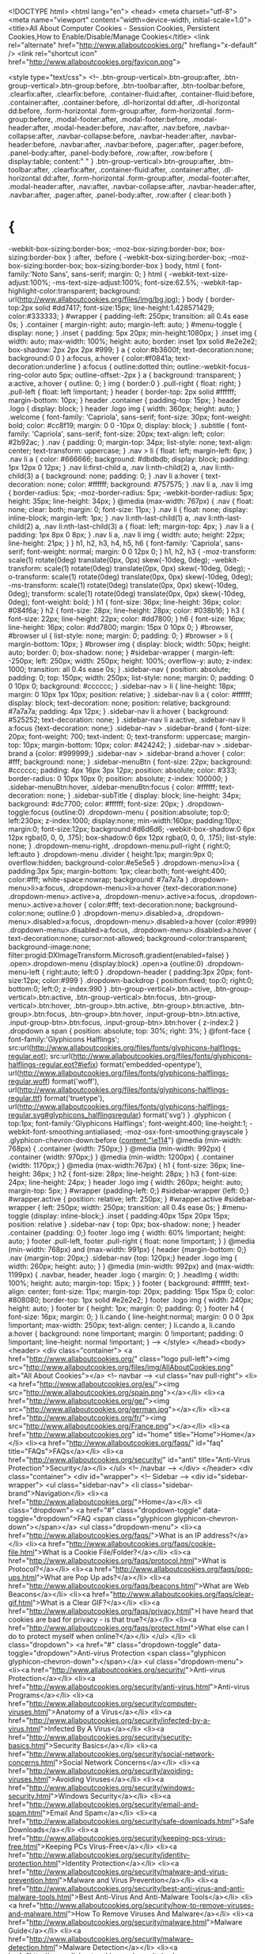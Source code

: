 <!DOCTYPE html>
<html lang="en">
<head>
<meta charset="utf-8">
<meta name="viewport" content="width=device-width, initial-scale=1.0">
<title>All About Computer Cookies - Session Cookies, Persistent Cookies,How to Enable/Disable/Manage Cookies</title>
<link rel="alternate" href="http://www.allaboutcookies.org/" hreflang="x-default" />
<link rel="shortcut icon" href="http://www.allaboutcookies.org/favicon.png">

<style type="text/css">
<!--
.btn-group-vertical>.btn-group:after, .btn-group-vertical>.btn-group:before, .btn-toolbar:after, .btn-toolbar:before, .clearfix:after, .clearfix:before, .container-fluid:after, .container-fluid:before, .container:after, .container:before, .dl-horizontal dd:after, .dl-horizontal dd:before, .form-horizontal .form-group:after, .form-horizontal .form-group:before, .modal-footer:after, .modal-footer:before, .modal-header:after, .modal-header:before, .nav:after, .nav:before, .navbar-collapse:after, .navbar-collapse:before, .navbar-header:after, .navbar-header:before, .navbar:after, .navbar:before, .pager:after, .pager:before, .panel-body:after, .panel-body:before, .row:after, .row:before {
	display:table;
	content:" "
}
.btn-group-vertical>.btn-group:after, .btn-toolbar:after, .clearfix:after, .container-fluid:after, .container:after, .dl-horizontal dd:after, .form-horizontal .form-group:after, .modal-footer:after, .modal-header:after, .nav:after, .navbar-collapse:after, .navbar-header:after, .navbar:after, .pager:after, .panel-body:after, .row:after {
	clear:both
}
* {
	-webkit-box-sizing:border-box;
	-moz-box-sizing:border-box;
	box-sizing:border-box
}
:after, :before {
	-webkit-box-sizing:border-box;
	-moz-box-sizing:border-box;
	box-sizing:border-box
}
body, html {
	font-family:'Noto Sans', sans-serif;
	margin: 0;
}
html {
	-webkit-text-size-adjust:100%;
	-ms-text-size-adjust:100%;
	font-size:62.5%;
	-webkit-tap-highlight-color:transparent;
	background: url(http://www.allaboutcookies.org/files/img/bg.jpg);
}
body {
	border-top:2px solid #dd7417;
	font-size:15px;
	line-height:1.428571429;
	color:#333333;
}
#wrapper {
	padding-left: 250px;
	transition: all 0.4s ease 0s;
}
.container {
	margin-right: auto;
	margin-left: auto;
}
#menu-toggle {
	display: none;
}
.inset {
	padding: 5px 20px;
	min-height:1080px;
}
.inset img {
	width: auto;
	max-width: 100%;
	height: auto;
	border: inset 1px solid #e2e2e2;
	box-shadow: 2px 2px 2px #999;
}
a {
	color:#b3600f;
	text-decoration:none;
	background:0 0
}
a:focus, a:hover {
	color:#f0841a;
	text-decoration:underline
}
a:focus {
	outline:dotted thin;
	outline:-webkit-focus-ring-color auto 5px;
	outline-offset:-2px
}
a {
	background: transparent;
}
a:active, a:hover {
	outline: 0;
}
img {
	border:0
}
.pull-right {
	float: right;
}
.pull-left {
	float: left !important;
}
header {
	border-top: 2px solid #ffffff;
	margin-bottom: 10px;
}
header .container {
	padding-top: 15px;
}
header .logo {
	display: block;
}
header .logo img {
	width: 360px;
	height: auto;
}
.welcome {
	font-family: 'Capriola', sans-serif;
	font-size: 30px;
	font-weight: bold;
	color: #cc8f19;
	margin: 0 0 -10px 0;
	display: block;
}
.subtitle {
	font-family: 'Capriola', sans-serif;
	font-size: 20px;
	text-align: left;
	color: #2b92ac;
}
.nav {
	padding: 0;
	margin-top: 34px;
	list-style: none;
	text-align: center;
	text-transform: uppercase;
}
.nav > li {
	float: left;
	margin-left: 6px;
}
.nav li a {
	color: #666666;
	background: #dbdbdb;
	display: block;
	padding: 1px 12px 0 12px;
}
.nav li:first-child a, .nav li:nth-child(2) a, .nav li:nth-child(3) a {
 background: none;
 padding: 0;
}
.nav li a:hover {
	text-decoration: none;
	color: #ffffff;
	background: #757575;
}
.nav li a, .nav li img {
	border-radius: 5px;
	-moz-border-radius: 5px;
	-webkit-border-radius: 5px;
	height: 35px;
	line-height: 34px;
}
@media (max-width: 767px) {
 .nav {
 float: none;
 clear: both;
 margin: 0;
 font-size: 11px;
}
 .nav li {
 float: none;
 display: inline-block;
 margin-left: 1px;
}
 .nav li:nth-last-child(1) a, .nav li:nth-last-child(2) a, .nav li:nth-last-child(3) a {
 float: left;
 margin-top: 4px;
}
 .nav li a {
 padding: 1px 8px 0 8px;
}
 .nav li a, .nav li img {
 width: auto;
 height: 22px;
 line-height: 21px;
}
}
h1, h2, h3, h4, h5, h6 {
	font-family: 'Capriola', sans-serif;
	font-weight: normal;
	margin: 0 0 12px 0;
}
h1, h2, h3 {
	-moz-transform: scale(1) rotate(0deg) translate(0px, 0px) skew(-10deg, 0deg);
	-webkit-transform: scale(1) rotate(0deg) translate(0px, 0px) skew(-10deg, 0deg);
	-o-transform: scale(1) rotate(0deg) translate(0px, 0px) skew(-10deg, 0deg);
	-ms-transform: scale(1) rotate(0deg) translate(0px, 0px) skew(-10deg, 0deg);
	transform: scale(1) rotate(0deg) translate(0px, 0px) skew(-10deg, 0deg);
	font-weight: bold;
}
h1 {
	font-size: 36px;
	line-height: 36px;
	color: #084f6a;
}
h2 {
	font-size: 28px;
	line-height: 28px;
	color: #038b16;
}
h3 {
	font-size: 22px;
	line-height: 22px;
	color: #dd7800;
}
h6 {
	font-size: 16px;
	line-height: 16px;
	color: #dd7800;
	margin: 15px 0 10px 0;
}
#browser, #browser ul {
	list-style: none;
	margin: 0;
	padding: 0;
}
#browser > li {
	margin-bottom: 10px;
}
#browser img {
	display: block;
	width: 50px;
	height: auto;
	border: 0;
	box-shadow: none;
}
#sidebar-wrapper {
	margin-left: -250px;
	left: 250px;
	width: 250px;
	height: 100%;
	overflow-y: auto;
	z-index: 1000;
	transition: all 0.4s ease 0s;
}
.sidebar-nav {
	position: absolute;
	padding: 0;
	top: 150px;
	width: 250px;
	list-style: none;
	margin: 0;
	padding: 0 0 10px 0;
	background: #cccccc;
}
.sidebar-nav > li {
	line-height: 18px;
	margin: 0 10px 1px 10px;
	position: relative;
}
.sidebar-nav li a {
	color: #ffffff;
	display: block;
	text-decoration: none;
	position: relative;
	background: #7a7a7a;
	padding: 4px 12px;
}
.sidebar-nav li a:hover {
	background: #525252;
	text-decoration: none;
}
.sidebar-nav li a:active, .sidebar-nav li a:focus {text-decoration: none;}
.sidebar-nav > .sidebar-brand {
	font-size: 20px;
	font-weight: 700;
	text-indent: 0;
	text-transform: uppercase;
	margin-top: 10px;
	margin-bottom: 10px;
	color: #424242;
}
.sidebar-nav > .sidebar-brand a {color: #999999;}
.sidebar-nav > .sidebar-brand a:hover {
	color: #fff;
	background: none;
}
.sidebar-menuBtn {
	font-size: 22px;
	background: #cccccc;
	padding: 4px 16px 3px 12px;
	position: absolute;
	color: #333;
	border-radius: 0 10px 10px 0;
	position: absolute;
	z-index: 100000;
}
.sidebar-menuBtn:hover, .sidebar-menuBtn:focus {
	color: #ffffff;
	text-decoration: none;
}
.sidebar-subTitle {
	display: block;
	line-height: 34px;
	background: #dc7700;
	color: #ffffff;
	font-size: 20px;
}
.dropdown-toggle:focus {outline:0}
.dropdown-menu {
	position:absolute;
	top:0;
	left:230px;
	z-index:1000;
	display:none;
	min-width:160px;
	padding:10px;
	margin:0;
	font-size:12px;
	background:#d6d6d6;
	-webkit-box-shadow:0 6px 12px rgba(0, 0, 0, .175);
	box-shadow:0 6px 12px rgba(0, 0, 0, .175);
	list-style: none;
}
.dropdown-menu-right, .dropdown-menu.pull-right {
	right:0;
	left:auto
}
.dropdown-menu .divider {
	height:1px;
	margin:9px 0;
	overflow:hidden;
	background-color:#e5e5e5
}
.dropdown-menu>li>a {
	padding:3px 5px;
	margin-bottom: 1px;
	clear:both;
	font-weight:400;
	color:#fff;
	white-space:nowrap;
	background: #7a7a7a
}
.dropdown-menu>li>a:focus, .dropdown-menu>li>a:hover {text-decoration:none}
.dropdown-menu>.active>a, .dropdown-menu>.active>a:focus, .dropdown-menu>.active>a:hover {
	color:#fff;
	text-decoration:none;
	background-color:none;
	outline:0
}
.dropdown-menu>.disabled>a, .dropdown-menu>.disabled>a:focus, .dropdown-menu>.disabled>a:hover {color:#999}
.dropdown-menu>.disabled>a:focus, .dropdown-menu>.disabled>a:hover {
	text-decoration:none;
	cursor:not-allowed;
	background-color:transparent;
	background-image:none;
filter:progid:DXImageTransform.Microsoft.gradient(enabled=false)
}
.open>.dropdown-menu {display:block}
.open>a {outline:0}
.dropdown-menu-left {
	right:auto;
	left:0
}
.dropdown-header {
	padding:3px 20px;
	font-size:12px;
	color:#999
}
.dropdown-backdrop {
	position:fixed;
	top:0;
	right:0;
	bottom:0;
	left:0;
	z-index:990
}
.btn-group-vertical>.btn.active, .btn-group-vertical>.btn:active, .btn-group-vertical>.btn:focus, .btn-group-vertical>.btn:hover, .btn-group>.btn.active, .btn-group>.btn:active, .btn-group>.btn:focus, .btn-group>.btn:hover, .input-group-btn>.btn:active, .input-group-btn>.btn:focus, .input-group-btn>.btn:hover {
	z-index:2
}
.dropdown a span {
	position: absolute;
	top: 30%;
	right: 3%;
}
 @font-face {
font-family:'Glyphicons Halflings';
src:url(http://www.allaboutcookies.org/files/fonts/glyphicons-halflings-regular.eot);
src:url(http://www.allaboutcookies.org/files/fonts/glyphicons-halflings-regular.eot?#iefix) format('embedded-opentype'), url(http://www.allaboutcookies.org/files/fonts/glyphicons-halflings-regular.woff) format('woff'), url(http://www.allaboutcookies.org/files/fonts/glyphicons-halflings-regular.ttf) format('truetype'), url(http://www.allaboutcookies.org/files/fonts/glyphicons-halflings-regular.svg#glyphicons_halflingsregular) format('svg')
}
.glyphicon {
	top:1px;
	font-family:'Glyphicons Halflings';
	font-weight:400;
	line-height:1;
	-webkit-font-smoothing:antialiased;
	-moz-osx-font-smoothing:grayscale
}
.glyphicon-chevron-down:before {content:"\e114"}
 @media (min-width: 768px) {
.container {width: 750px;}
}
@media (min-width: 992px) {
.container {width: 970px;}
}
@media (min-width: 1200px) {
.container {width: 1170px;}
}
 @media (max-width:767px) {
 h1 {
 font-size: 36px;
 line-height: 36px;
}
 h2 {
 font-size: 28px;
 line-height: 28px;
}
 h3 {
 font-size: 24px;
 line-height: 24px;
}
 header .logo img {
 width: 260px;
 height: auto;
 margin-top: 5px;
}
 #wrapper {padding-left: 0;}
 #sidebar-wrapper {left: 0;}
 #wrapper.active {
 position: relative;
 left: 250px;
}
 #wrapper.active #sidebar-wrapper {
 left: 250px;
 width: 250px;
 transition: all 0.4s ease 0s;
}
 #menu-toggle {display: inline-block;}
 .inset {
 padding:40px 15px 20px 15px;
 position: relative
}
 .sidebar-nav {
 top: 0px;
 box-shadow: none;
}
 header .container {padding: 0;}
 footer .logo img {
 width: 60% !important;
 height: auto;
}
 footer .pull-left, footer .pull-right {
 float: none !important;
}
}
@media (min-width: 768px) and (max-width: 991px) {
 header {margin-bottom: 0;}
 .nav {margin-top: 20px;}
 .sidebar-nav {top: 120px;}
 header .logo img {
 width: 260px;
 height: auto;
}
}
@media (min-width: 992px) and (max-width: 1199px) {
 .navbar, header, header .logo {
 margin: 0;
}
 .headImg {
 width: 100%;
 height: auto;
 margin-top: 15px;
}
}
footer {
	background: #ffffff;
	text-align: center;
	font-size: 11px;
	margin-top: 20px;
	padding: 15px 15px 0;
	color: #808080;
	border-top: 1px solid #e2e2e2;
}
footer .logo img {
	width: 240px;
	height: auto;
}
footer br {
	height: 1px;
	margin: 0;
	padding: 0;
}
footer h4 {
	font-size: 16px;
	margin: 0;
}
li.cando {
	line-height:normal;
	margin: 0 0 0 3px !important;
	max-width: 250px;
	text-align: center;
}
li.cando a,
li.cando a:hover {
	background: none !important;
	margin: 0 !important;
	padding: 0 !important;
	line-height: normal !important;
}
-->
</style>
</head><body>
<header>
  <div class="container"> <a href="http://www.allaboutcookies.org/" class="logo pull-left"><img src="http://www.allaboutcookies.org/files/img/AllAboutCookies.png" alt="All About Cookies"></a>
    <!-- navbar -->
    <ul class="nav pull-right">
      <li><a href="http://www.allaboutcookies.org/es/"><img src="http://www.allaboutcookies.org/spain.png"></a></li>
      <li><a href="http://www.allaboutcookies.org/ge/"><img src="http://www.allaboutcookies.org/german.jpg"></a></li>
      <li><a href="http://www.allaboutcookies.org/fr/"><img src="http://www.allaboutcookies.org/France.png"></a></li>
      <li><a href="http://www.allaboutcookies.org" id="home" title="Home">Home</a></li>
      <li><a href="http://www.allaboutcookies.org/faqs/" id="faq" title="FAQs">FAQs</a></li>
      <li><a href="http://www.allaboutcookies.org/security/" id="anti" title="Anti-Virus Protection">Security</a></li>
    </ul>
    <!-- /navbar -->
  </div>
</header>
<div class="container">
<div id="wrapper">
<!-- Sidebar -->
<div id="sidebar-wrapper">
  <ul class="sidebar-nav">
    <li class="sidebar-brand">Navigation</li>
    <li><a href="http://www.allaboutcookies.org/">Home</a></li>
    <li class="dropdown"> <a href="#" class="dropdown-toggle" data-toggle="dropdown">FAQ <span class="glyphicon glyphicon-chevron-down"></span></a>
      <ul class="dropdown-menu">
        <li><a href="http://www.allaboutcookies.org/faqs/">What is an IP address?</a></li>
        <li><a href="http://www.allaboutcookies.org/faqs/cookie-file.html">What is a Cookie File/Folder?</a></li>
        <li><a href="http://www.allaboutcookies.org/faqs/protocol.html">What is Protocol?</a></li>
        <li><a href="http://www.allaboutcookies.org/faqs/pop-ups.html">What are Pop Up ads?</a></li>
        <li><a href="http://www.allaboutcookies.org/faqs/beacons.html">What are Web Beacons</a></li>
        <li><a href="http://www.allaboutcookies.org/faqs/clear-gif.html">What is a Clear GIF?</a></li>
        <li><a href="http://www.allaboutcookies.org/faqs/privacy.html">I have heard that cookies are bad for privacy - is that true?</a></li>
        <li><a href="http://www.allaboutcookies.org/faqs/protect.html">What else can I do to protect myself when online?</a></li>
      </ul>
    </li>
    <li class="dropdown"> <a href="#" class="dropdown-toggle" data-toggle="dropdown">Anti-virus Protection <span class="glyphicon glyphicon-chevron-down"></span></a>
      <ul class="dropdown-menu">
        <li><a href="http://www.allaboutcookies.org/security/">Anti-virus Protection</a></li>
        <li><a href="http://www.allaboutcookies.org/security/anti-virus.html">Anti-virus Programs</a></li>
        <li><a href="http://www.allaboutcookies.org/security/computer-viruses.html">Anatomy of a Virus</a></li>
        <li><a href="http://www.allaboutcookies.org/security/infected-by-a-virus.html">Infected By A Virus</a></li>
        <li><a href="http://www.allaboutcookies.org/security/security-basics.html">Security Basics</a></li>
        <li><a href="http://www.allaboutcookies.org/security/social-network-concerns.html">Social Network Concerns</a></li>
        <li><a href="http://www.allaboutcookies.org/security/avoiding-viruses.html">Avoiding Viruses</a></li>
        <li><a href="http://www.allaboutcookies.org/security/windows-security.html">Windows Security</a></li>
        <li><a href="http://www.allaboutcookies.org/security/email-and-spam.html">Email And Spam</a></li>
        <li><a href="http://www.allaboutcookies.org/security/safe-downloads.html">Safe Downloads</a></li>
        <li><a href="http://www.allaboutcookies.org/security/keeping-pcs-virus-free.html">Keeping PCs Virus-Free</a></li>
        <li><a href="http://www.allaboutcookies.org/security/identity-protection.html">Identity Protection</a></li>
        <li><a href="http://www.allaboutcookies.org/security/malware-and-virus-prevention.html">Malware and Virus Prevention</a></li>
        <li><a href="http://www.allaboutcookies.org/security/best-anti-virus-and-anti-malware-tools.html">Best Anti-Virus And Anti-Malware Tools</a></li>
        <li><a href="http://www.allaboutcookies.org/security/how-to-remove-viruses-and-malware.html">How To Remove Viruses And Malware</a></li>
        <li><a href="http://www.allaboutcookies.org/security/malware.html">Malware Guide</a></li>
        <li><a href="http://www.allaboutcookies.org/security/malware-detection.html">Malware Detection</a></li>
        <li><a href="http://www.allaboutcookies.org/security/malware-removal.html">Malware Removal</a></li>
        <li><a href="http://www.allaboutcookies.org/security/malware-removal-tools.html">Malware Removal Tools</a></li>
        <li><a href="http://www.allaboutcookies.org/security/anti-malware-programs.html">Anti Malware Programs</a></li>
      </ul>
    </li>
    <li class="dropdown"> <a href="#" class="dropdown-toggle" data-toggle="dropdown">Paid Anti-virus Programs <span class="glyphicon glyphicon-chevron-down"></span></a>
      <ul class="dropdown-menu">
        <li><a href="http://www.allaboutcookies.org/security/avast-internet-security-2015.html">Avast Internet Security 2015</a></li>
        <li><a href="http://www.allaboutcookies.org/security/bitdefender-total-security-2015.html">Bitedefender Total Security 2015</a></li>
        <li><a href="http://www.allaboutcookies.org/security/bullguard-internet-security-2015.html">BullGuard Internet Security 2015</a></li>
        <li><a href="http://www.allaboutcookies.org/security/eset-smart-security-8.html">ESET Smart Security 8</a></li>
        <li><a href="http://www.allaboutcookies.org/security/f-secure-internet-security-2015.html">F-Secure Internet Security 2015</a></li>
        <li><a href="http://www.allaboutcookies.org/security/kaspersky-internet-security-2015.html">Kaspersky Internet Security 2015</a></li>
        <li><a href="http://www.allaboutcookies.org/security/mcafee-internet-security-2014.html">McAfee Internet Security 2014</a></li>
        <li><a href="http://www.allaboutcookies.org/security/norton-internet-security-2014.html">Norton Internet Security 2014</a></li>
        <li><a href="http://www.allaboutcookies.org/security/panda-internet-security-2015.html">Panda Internet Security 2015</a></li>
        <li><a href="http://www.allaboutcookies.org/security/eset-NOD32-3.0.html">Eset NOD32 3.0</a></li>
        <li><a href="http://www.allaboutcookies.org/security/panda-internet-security-2008.html">Panda Internet Security</a></li>
        <li><a href="http://www.allaboutcookies.org/security/mcafee-virusscan-plus-2008.html">McAfee VirusScan</a></li>
        <li><a href="http://www.allaboutcookies.org/security/norton-antivirus-2009.html">Norton AntiVirus 2009</a></li>
        <li><a href="http://www.allaboutcookies.org/security/avast-pro-anti-virus.html">Avast Pro AntiVirus</a></li>
        <li><a href="http://www.allaboutcookies.org/security/avira-anitivir-premium.html">Avira AntiVirus Premium</a></li>
        <li><a href="http://www.allaboutcookies.org/security/bitdefender-anti-virus-plus.html">Bitdefender AntiVirus Plus</a></li>
        <li><a href="http://www.allaboutcookies.org/security/bullguard-anti-virus.html">Bullguard AntiVirus</a></li>
        <li><a href="http://www.allaboutcookies.org/security/f-secure-anti-virus.html">F-Secure AntiVirus</a></li>
        <li><a href="http://www.allaboutcookies.org/security/g-data-aniti-virus.html">G Data AntiVirus</a></li>
        <li><a href="http://www.allaboutcookies.org/security/zone-alarm-anti-virus.html">ZoneAlarm AntiVirus + Firewall</a></li>
      </ul>
    </li>
    <li class="dropdown"> <a href="#" class="dropdown-toggle" data-toggle="dropdown">Free Anti-virus Programs <span class="glyphicon glyphicon-chevron-down"></span></a>
      <ul class="dropdown-menu">
        <li><a href="http://www.allaboutcookies.org/security/avira-antivir-personal-edition.html">Avira AntiVir</a></li>
        <li><a href="http://www.allaboutcookies.org/security/avg-anti-virus-free-8.0.html">AVG Anti-Virus</a></li>
        <li><a href="http://www.allaboutcookies.org/security/clamwin-free-antivirus.html">ClamWin Antivirus</a></li>
        <li><a href="http://www.allaboutcookies.org/security/avast-4!-home-edition.html">Avast 4! Home Edition</a></li>
        <li><a href="http://www.allaboutcookies.org/security/bitdefender-free-edition.html">BitDefender Free Edition</a></li>
        <li><a href="http://www.allaboutcookies.org/security/housecall-anti-virus-free-edition.html">HouseCall Virus Scan 7.1</a></li>
        <li><a href="http://www.allaboutcookies.org/security/immunet-protect-free.html">Immunet Protect 3.0</a></li>
      </ul>
    </li>
    <li class="dropdown"> <a href="#" class="dropdown-toggle" data-toggle="dropdown">Privacy Concerns <span class="glyphicon glyphicon-chevron-down"></span></a>
      <ul class="dropdown-menu">
        <li><a href="http://www.allaboutcookies.org/privacy-concerns/">Privacy Concerns</a></li>
        <li><a href="http://www.allaboutcookies.org/privacy-concerns/new-european-laws.html">New European laws</a></li>
      </ul>
    </li>
    <li class="dropdown"> <a href="#" class="dropdown-toggle" data-toggle="dropdown">What is Adserver <span class="glyphicon glyphicon-chevron-down"></span></a>
      <ul class="dropdown-menu">
        <li><a href="http://www.allaboutcookies.org/ad-serving/">What is a 3rd party adserver</a></li>
      </ul>
    </li>
    <li class="dropdown"> <a href="#" class="dropdown-toggle" data-toggle="dropdown">What is a Cookie <span class="glyphicon glyphicon-chevron-down"></span></a>
      <ul class="dropdown-menu">
        <li><a href="http://www.allaboutcookies.org/cookies/">What is a cookie</a></li>
        <li><a href="http://www.allaboutcookies.org/cookies/cookies-the-same.html">Are all cookies the same?</a></li>
        <li><a href="http://www.allaboutcookies.org/faqs/cookie-file.html">What is a cookie file?</a></li>
        <li><a href="http://www.allaboutcookies.org/cookies/session-cookies-used-for.html">What are session cookies used for?</a></li>
        <li><a href="http://www.allaboutcookies.org/cookies/persistent-cookies-used-for.html">What are persistent cookies used for?</a></li>
        <li><a href="http://www.allaboutcookies.org/cookies/cookies-cant-do.html">What can't cookies do?</a></li>
        <li><a href="http://www.allaboutcookies.org/cookies/cookies-get-onto-browser.html">So how do cookies get onto my browser?</a></li>
        <li><a href="http://www.allaboutcookies.org/cookies/cookie-profiling.html">Cookie profiling</a></li>
        <li><a href="http://www.allaboutcookies.org/cookies/what-information-in-cookie.html">What information is in a cookie?</a></li>
      </ul>
    </li>
    <li class="dropdown"> <a href="#" class="dropdown-toggle" data-toggle="dropdown">Manage Cookies <span class="glyphicon glyphicon-chevron-down"></span></a>
      <ul class="dropdown-menu">
        <li><a href="http://www.allaboutcookies.org/manage-cookies/">Manage Cookies</a></li>
        <li><a href="http://www.allaboutcookies.org/manage-cookies/">What can I do to manage cookies stored on my computer?</a></li>
        <li><a href="http://www.allaboutcookies.org/manage-cookies/stop-cookies-installed.html">What can I do to stop cookies being installed on my browser?</a></li>
        <li><a href="http://www.allaboutcookies.org/manage-cookies/clear-cookies-installed.html">How to I clear cookies that are installed on my browser?</a></li>
        <li><a href="http://www.allaboutcookies.org/manage-cookies/control-cookies.html">I like to control which cookies are being set on my browser, but the alerts are rather annoying - is there anyway that I can stop them?</a></li>
        <li><a href="http://www.allaboutcookies.org/manage-cookies/opt-out-cookies.html">What is an Opt-Out cookie?</a></li>
        <li><a href="http://www.allaboutcookies.org/manage-cookies/remove-flash-cookies.html">Remove Flash Cookies</a></li>
        <li><a href="http://www.allaboutcookies.org/manage-cookies/netscape-navigator3.html">Netscape Navigator 3.0</a></li>
        <li><a href="http://www.allaboutcookies.org/manage-cookies/netscape4.html">Netscape 4.0+</a></li>
        <li><a href="http://www.allaboutcookies.org/manage-cookies/netscape-6-plus.html">Netscape 6.0+</a></li>
        <li><a href="http://www.allaboutcookies.org/manage-cookies/firefox2-plus.html">Firefox 2.0+ / 3.0+ / 4.0+/8.0+</a></li>
        <li><a href="http://www.allaboutcookies.org/manage-cookies/internet-explorer3.html">Internet Explorer 3.0</a></li>
        <li><a href="http://www.allaboutcookies.org/manage-cookies/internet-explorer4.html">Internet Explorer 4.0</a></li>
        <li><a href="http://www.allaboutcookies.org/manage-cookies/internet-explorer5-plus.html">Internet Explorer 5.0+</a></li>
        <li><a href="http://www.allaboutcookies.org/manage-cookies/internet-explorer7-plus.html">Internet Explorer (IE) 7.0+</a></li>
        <li><a href="http://www.allaboutcookies.org/manage-cookies/internet-explorer8-plus.html">Internet Explorer (IE) 8.0+</a></li>
        <li><a href="http://www.allaboutcookies.org/manage-cookies/internet-explorer9-plus.html">Internet Explorer (IE) 9.0+</a></li>
        <li><a href="http://www.allaboutcookies.org/manage-cookies/internet-explorer11.html">Internet Explorer (IE) 11.0+</a></li>
        <li><a href="http://www.allaboutcookies.org/manage-cookies/google-chrome.html">Google Chrome</a></li>
        <li><a href="http://www.allaboutcookies.org/manage-cookies/safari.html">Safari</a></li>
        <li><a href="http://www.allaboutcookies.org/manage-cookies/opera.html">Opera</a></li>
      </ul>
    </li>
    <li class="dropdown"> <a href="#" class="dropdown-toggle" data-toggle="dropdown">Mobile Cookies <span class="glyphicon glyphicon-chevron-down"></span></a>
      <ul class="dropdown-menu">
        <li><a href="http://www.allaboutcookies.org/mobile/index.html">Mobile Cookies</a></li>
        <li><a href="http://www.allaboutcookies.org/mobile/index.html">What can I do to manage cookies stored on my mobile devices?</a></li>
        <li><a href="http://www.allaboutcookies.org/mobile/mobile-tracking.html">Different Tracking methods on Mobile Devices</a></li>
        <li><a href="http://www.allaboutcookies.org/mobile/blackberry-torch-9860.html">How to manage cookies on Blackberry Torch?</a></li>
        <li><a href="http://www.allaboutcookies.org/mobile/blackberry-Z10.html">How to manage cookies on Blackberry Z10?</a></li>
        <li><a href="http://www.allaboutcookies.org/mobile/security.html">Security concerns of Mobile Technology</a></li>
        <li><a href="http://www.allaboutcookies.org/mobile/lumia-625.html">Manage Cookies on Nokia Lumia 625</a></li>
        <li><a href="http://www.allaboutcookies.org/mobile/lumia-820.html">Manage Cookies on Lumia 820</a></li>
        <li><a href="http://www.allaboutcookies.org/mobile/nokia-301.html">Manage Cookies on Nokia 301</a></li>
        <li><a href="http://www.allaboutcookies.org/mobile/nokia-E63.html">Manage Cookies on Nokia E63</a></li>
        <li><a href="http://www.allaboutcookies.org/mobile/galaxy-note-3.html">Manage Cookies on Samsung Galaxy Note 3</a></li>
        <li><a href="http://www.allaboutcookies.org/mobile/galaxy-Note-10-1.html">Manage Cookies on Samsung Galaxy Note 10</a></li>
        <li><a href="http://www.allaboutcookies.org/mobile/galaxy-Note-10-1-2014-edition.html">Manage Cookies on Samsung Galaxy Note 10 2014</a></li>
        <li><a href="http://www.allaboutcookies.org/mobile/galaxy-note-II-LTE.html">Manage Cookies on Samsung Galaxy Note 11 LTE</a></li>
        <li><a href="http://www.allaboutcookies.org/mobile/galaxy-s-II.html">Manage Cookies on Samsung Galaxy S 11</a></li>
        <li><a href="http://www.allaboutcookies.org/mobile/galaxy-s-III.html">Manage Cookies on Samsung Galaxy S 111</a></li>
        <li><a href="http://www.allaboutcookies.org/mobile/samsung-galaxy-s4.html">Manage Cookies on Samsung Galaxy S 4</a></li>
        <li><a href="http://www.allaboutcookies.org/mobile/samsung-galaxy-s4-mini.html">Manage Cookies on Samsung Galaxy S 4 mini</a></li>
        <li><a href="http://www.allaboutcookies.org/mobile/galaxy-s-5.html">Manage Cookies Galaxy S 5</a></li>
      </ul>
    </li>
    <li class="dropdown"> <a href="#" class="dropdown-toggle" data-toggle="dropdown">Web browser <span class="glyphicon glyphicon-chevron-down"></span></a>
      <ul class="dropdown-menu">
        <li><a href="http://www.allaboutcookies.org/browsers/index.html">What is a browser?</a></li>
        <li><a href="http://www.allaboutcookies.org/browsers/">What does my browser do?</a></li>
        <li><a href="http://www.allaboutcookies.org/browsers/web-page-created.html">So how is a web page created for me?</a></li>
        <li><a href="http://www.allaboutcookies.org/browsers/information-shared.html">What information needs to be shared in order for a web page to be created for me?</a></li>
        <li><a href="http://www.allaboutcookies.org/browsers/cookie-browser.html">So how do cookies get onto my browser?</a></li>
      </ul>
    </li>
    <li class="dropdown"> <a href="#" class="dropdown-toggle" data-toggle="dropdown">Privacy Policy <span class="glyphicon glyphicon-chevron-down"></span></a>
      <ul class="dropdown-menu">
        <li><a href="http://www.allaboutcookies.org/writing-privacy-policy.html">How to write a Privacy Policy</a></li>
        <li><a href="http://www.allaboutcookies.org/privacy-policy.htm">Privacy Policy</a></li>
        <li><a href="http://www.privacyalliance.org">Privacy Alliance</a></li>
      </ul>
    </li>
    <li>
      <div style=" display: block; text-align: center; padding:10px 0;min-width:200px; max-width: 250px;"><script async src="//pagead2.googlesyndication.com/pagead/js/adsbygoogle.js"></script>
<!-- allaboutcookiesresp -->
<ins class="adsbygoogle"
    style="display:block"
    data-ad-client="ca-pub-4036751848030958"
    data-ad-slot="4871288985"
    data-ad-format="auto"></ins>
<script>
(adsbygoogle = window.adsbygoogle || []).push({});
</script></div>
    </li>
     <li class="cando">
      -Your Ad Here-
<a href="http://www.candopcsupport.com" rel="nofollow"><img src="../images/CanDoPcsupport.png" width="240" height="300" alt="Pc Support" longdesc="candopcsupport.com" /></a>
    </li>
  </ul>
</div>
<!-- /Sidebar -->
<a id="menu-toggle" href="#" class="sidebar-menuBtn">Sidebar</a>
<!-- Page content -->
<div class="inset">
<span class="welcome">Welcome To All About Cookies.org</span>
<p class="subtitle">What are cookies in computers?</p>
<p>Also known as browser cookies or tracking cookies, cookies are small, often encrypted text files, located in browser directories.  They are used by web developers to help users navigate their websites efficiently and perform certain functions.  Due to their core role of enhancing/enabling usability or site processes, <a href="http://www.allaboutcookies.org/manage-cookies/">disabling cookies</a> may prevent users from using certain websites.</p>
<p>Cookies are created when a user's <a href="http://www.allaboutcookies.org/faqs/browser.html">browser</a> loads a particular website.  The website sends information to the browser which then creates a text file.  Every time the user goes back to the same website, the browser retrieves and sends this file to the website's server.  Computer Cookies are created not just by the website the user is browsing but also by other websites that run ads, widgets, or other elements on the page being loaded.  These cookies regulate how the ads appear or how the widgets and other elements function on the page.For Managing cookies for different browsers <a href="http://www.allaboutcookies.org/manage-cookies/">see here</a></p>
<div style=" display: block; text-align: center; padding:7px 0 10px 0; min-width:130px; max-width: 1000px;"><script async src="//pagead2.googlesyndication.com/pagead/js/adsbygoogle.js"></script>
<!-- allaboutcookiesresp -->
<ins class="adsbygoogle"
    style="display:block"
    data-ad-client="ca-pub-4036751848030958"
    data-ad-slot="4871288985"
    data-ad-format="auto"></ins>
<script>
(adsbygoogle = window.adsbygoogle || []).push({});
</script></div>
<p class="subtitle">Standard uses for browser cookies</p>
<p>Website servers set cookies to help authenticate the user if the user logs in to a secure area of the website.  Login information is stored in a cookie so the user can enter and leave the website without having to re-enter the same authentication information over and over. <a href="http://www.allaboutcookies.org/cookies/cookies-the-same.html">More information</a></p>
<p><a href="http://www.allaboutcookies.org/cookies/session-cookies-used-for.html">Session Cookies</a> are also used by the server to store information about user page activities so users can easily pick up where they left off on the server's pages.  By default, web pages really don't have any 'memory'.  Cookies tell the server what pages to show the user so the user doesn't have to remember or start navigating the site all over again.  Cookies act as a sort of &ldquo;bookmark&rdquo; within the site.  Similarly, cookies can store ordering information needed to make shopping carts work instead of forcing the user to remember all the items the user put in the shopping cart.</p>
<p><a href="http://www.allaboutcookies.org/cookies/persistent-cookies-used-for.html">Persistent or tracking Cookies</a> are also employed to store user preferences.  Many websites allow the user to customize how information is presented through site layouts or themes.  These changes make the site easier to navigate and/or lets user leave a part of the user's &ldquo;personality&rdquo; at the site. For Information on session and persistent and tracking cookies, <a href="http://www.allaboutcookies.org/cookies/persistent-cookies-used-for.html">see here</a> </p>
<p class="subtitle">Cookie security and privacy issues</p>
<p>Cookies are NOT viruses.  Cookies use a plain text format.  They are not compiled pieces of code so they cannot be executed nor are they self-executing.  Accordingly, they cannot make copies of themselves and spread to other networks to execute and replicate again.  Since they cannot perform these functions, they fall outside the standard virus definition.</p>
<p>Cookies CAN be used for malicious purposes though.  Since they store information about a user's browsing preferences and history, both on a specific site and browsing among several sites, cookies can be used to act as a form of spyware.  Many <a href="http://www.allaboutcookies.org/security/index.html">anti-spyware</a> products are well aware of this problem and routinely flag cookies as candidates for deletion after standard virus and/or spyware scans.See here for some <a href="http://www.allaboutcookies.org/privacy-concerns/index.html">privacy issues and concerns</a>.</p>
<p>The way responsible and ethical web developers deal with privacy issues caused by cookie tracking is by including <strong>clear descriptions of how cookies are deployed on their site.</strong> If you are a web developer and need advice on implementation of cookies and a privacy policy, you can contact us by the enquiry form at the bottom of the page. These privacy policies should explain what kind of information is collected and how the information is used. Organizations utilising and displaying a proper and useful cookie's policy and privacy policy include: <a href="https://www.linkedin.com/">LinkedIn</a> <a href="http://www.networkadvertising.org">Networkadvertising.org</a> and <a href="https://dealspotr.com/">Dealspotr</a> .</p>
<p>Most browsers have built in privacy settings that provide differing levels of cookie acceptance, expiration time, and disposal after a user has visited a particular site.   Backing up your computer can give you the peace of mind that your files are safe.</p>
<div style=" display: block; text-align: center; padding:7px 0 10px 0; min-width:130px; max-width: 1000px;"><script async src="//pagead2.googlesyndication.com/pagead/js/adsbygoogle.js"></script>
<!-- allaboutcookiesresp -->
<ins class="adsbygoogle"
    style="display:block"
    data-ad-client="ca-pub-4036751848030958"
    data-ad-slot="4871288985"
    data-ad-format="auto"></ins>
<script>
(adsbygoogle = window.adsbygoogle || []).push({});
</script></div>
<p class="subtitle">Other cookie-based threats</p>
<p>Since identity protection is  highly valued and is every internet users right , it pays to be aware of what threat cookies can pose.</p>
<p>As cookies are transmitted back and forth between a browser and website, if an attacker or unauthorized person gets in between the data transmission, the sensitive cookie information can be intercepted.  Although relatively rare, this can happen if the browser is connecting to the server using an unencrypted network like an non-secured WiFi channel.Internet security is only attainable if you regualrly use a anti-virus protection programme.See our <a href="http://www.allaboutcookies.org/security/">anti virus protection section</a>. </p>
<p>Other cookie-based attacks involve exploiting faulty cookie-setting systems on servers.  If a website doesn't require browsers to use encrypted channels only, attackers can use this vulnerability to trick browsers into sending sensitive information over insecure channels.  The attackers then siphon off the sensitive data for unauthorized access purposes.</p>
<p><span class="subtitle">New Laws  for the use of cookies and other technologies that store online user information.</span></p>
<p>On May 26th 2011, new rules governing the use of cookies by websites comes into force in Europe.</p>
<p>Rather than the &quot;Opt out&quot; option for website visitors, websites will need to specifically gain the consent of their visitor and they must &quot;Opt In&quot; to be able to store cookies on their computer or other devices.This is expected to be difficult to manage and  enforcement will more than likely be done subtlely and with encouragement rather than with the threat of fines and penalties.</p>
<p>Businesses in the EU have some great resources that can help them with their cookie compliance. The European Union has a <a href="http://ec.europa.eu/ipg/basics/legal/cookies/index_en.htm">internet handbook</a> that explains to businesses their requirements under the legislation and has a 'cookie kit&quot; to help them comply.</p>
<p>Firms such as <a href="http://www.pinsentmasons.com/">Pinsent Masons LLP</a> in the UK and ICTRecht B.V. (<a href="https://cookierecht.nl/">https://cookierecht.nl/</a>) in the Netherlands are experts in the field and can give their personal assistance.</p>
<h2>What does the new law say?</h2>
<p>The new requirement is essentially that cookies can only be placed on machines where the user or subscriber has given their consent.<br />
  6 (1) Subject to paragraph (4), a person shall not store or gain access to information stored, in the terminal equipment of a subscriber or user unless the requirements of paragraph (2) are met. <br />
  (2) The requirements are that the subscriber or user of that terminal equipment-- <br />
  (a) is provided with clear and comprehensive information about the purposes of the storage of, or access to, that information; and <br />
  (b) has given his or her consent. <br />
  (3) Where an electronic communications network is used by the same person to store or access information in the terminal equipment of a subscriber or user on more than one occasion, it is sufficient for the purposes of this regulation that the requirements of paragraph (2) are met in respect of the initial use. <br />
  “(3A) For the purposes of paragraph (2), consent may be signified by a subscriber who amends or sets controls on the internet browser which 
  the subscriber uses or by using another application or programme to 
  signify consent.<br />
  (4) Paragraph (1) shall not apply to the technical storage of, or 
  access to, information-- <br />
  (a) for the sole purpose of carrying out the transmission of a
  communication over an electronic communications network; or <br />
  (b) where such storage or access is strictly necessary for the provision of an information society service requested by the subscriber or user.</p>
<p>More information on the new changes can be found <a href="http://www.ico.gov.uk/%7E/media/documents/library/Privacy_and_electronic/Practical_application/advice_on_the_new_cookies_regulations.pdf">here</a>. </p>
<div style=" display: block; text-align: center; padding:7px 0 10px 0; min-width:130px; max-width: 1000px;"><script async src="//pagead2.googlesyndication.com/pagead/js/adsbygoogle.js"></script>
<!-- allaboutcookiesresp -->
<ins class="adsbygoogle"
    style="display:block"
    data-ad-client="ca-pub-4036751848030958"
    data-ad-slot="4871288985"
    data-ad-format="auto"></ins>
<script>
(adsbygoogle = window.adsbygoogle || []).push({});
</script></div>
<h2 class="subtitle">Key tips for safe and responsible cookie-based Web browsing</h2>
<p>Due to their flexibility and the fact that many of the largest and most-visited websites use cookies by default, cookies are almost unavoidable.  Disabling cookies will lock a user out of many of the most widely-used sites on the Internet like Youtube, Gmail, Yahoo mail, and others.  Even search settings require cookies for language settings.  Here are some tips you can use to ensure worry-free cookie-based browsing:</p>
<p>Customize your <a href="http://www.allaboutcookies.org/manage-cookies/">browser's cookie settings</a> to reflect your comfort level with cookie security or use our <a href="http://www.allaboutcookies.org/manage-cookies/clear-cookies-installed.html">guide to delete cookies</a>.</p>
<p>If you are very comfortable with cookies and you are the only person using your computer, you may want to set long expiration time frames for storing your personal access information and browsing history.</p>
<p>If you share access on your computer, you may want to set your browser to clear private browsing data every time you close your browser.   While not as secure as rejecting cookies outright, this option lets you access cookie-based websites while deleting any sensitive information after your browsing session.</p>
<p class="subtitle"><strong>Install and keep antispyware applications updated</strong></p>
<p>Many spyware detection, cleanup applications, and spyware removers include attack site detection.  They block your browser from accessing websites designed to exploit browser vulnerabilities or download malicious software. </p>
<p class="subtitle"><strong>Make sure your browser is updated</strong></p>
<p>If you haven't already, set your browser to update automatically.  This eliminates security vulnerabilities caused by outdated browsers.  Many cookie-based exploits are based on exploiting <a href="http://www.allaboutcookies.org/manage-cookies/">older browsers' security shortcomings</a>. </p>
<p>Cookies are everywhere and can't really be avoided if you wish to enjoy the biggest and best websites out there.  With a clear understanding of how they operate and how they help your browsing experience, you can take the necessary security measures to ensure that you browse the Net confidently.</p>
    </div>
  </div>
</div>
<footer>
  <div class="container"><a href="http://www.allaboutcookies.org/" class="logo"><img src="http://www.allaboutcookies.org/images/logoFancy.png" alt="allaboutcookies.org"></a>
    <p class="pull-left"><a href="http://www.allaboutcookies.org/privacy-policy.htm">Privacy and cookie policy*</a></p>
	<p class="pull-right">&copy; 2018 allaboutcookies.org</p>
    <!--Start Cookie Script-->
<script src="http://cookie-script.com/s/a89dda72cbceef9958e523b1eadc4cb0.js"></script>
<!--End Cookie Script-->

  </div>
</footer>
<script type="text/javascript" src="http://www.allaboutcookies.org/files/js/jquery-1.10.2.js.gz"></script>
<script type="text/javascript" src="/manage-cookies/assets/js/jpecr-1.0.0.js.gz"></script>
<script>
    $("#menu-toggle").click(function(e) {
        e.preventDefault();
        $("#wrapper").toggleClass("active");
    });
    </script>


<script>
// Add a script element as a child of the body
function downloadJSAtOnload() {
var element = document.createElement("script");
element.src = "http://www.allaboutcookies.org/files/js/bootstrap.js.gz";
document.body.appendChild(element);
element = document.createElement("script");
}
// Check for browser support of event handling capability
if (window.addEventListener) window.addEventListener("load", downloadJSAtOnload, false);
else if (window.attachEvent) window.attachEvent("onload", downloadJSAtOnload);
else window.onload = downloadJSAtOnload;

// Defer loading of CSS
var cb = function() {
var l = document.createElement('link'); l.rel = 'stylesheet';
l.href = 'http://www.allaboutcookies.org/files/css/base.css.gz';
var h = document.getElementsByTagName('head')[0]; h.parentNode.insertBefore(l, h);
};
var raf = requestAnimationFrame || mozRequestAnimationFrame ||
webkitRequestAnimationFrame || msRequestAnimationFrame;
if (raf) raf(cb);
else window.addEventListener('load', cb);
</script>

</body></html>